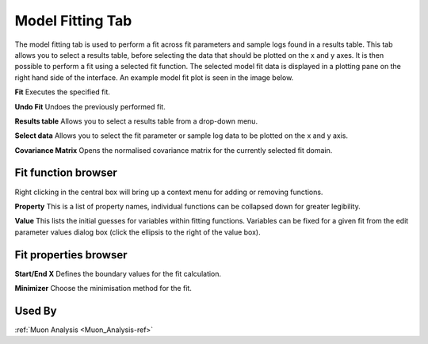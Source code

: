 .. _muon_model_fitting_tab-ref:

Model Fitting Tab
-----------------

.. image::  ../../images/muon_interface_tab_model_fitting.png
   :align: right
   :height: 400px

The model fitting tab is used to perform a fit across fit parameters and sample logs found in a results table.
This tab allows you to select a results table, before selecting the data that should be plotted on the x and y axes. It is then possible to perform a fit using a selected fit function.
The selected model fit data is displayed in a plotting pane on the right hand side of the interface. An example model fit plot is seen in the image below.

.. image::  ../../images/muon_interface_tab_model_fitting_plot.png
   :align: right
   :height: 400px

**Fit** Executes the specified fit.

**Undo Fit** Undoes the previously performed fit.

**Results table** Allows you to select a results table from a drop-down menu.

**Select data** Allows you to select the fit parameter or sample log data to be plotted on the x and y axis.

**Covariance Matrix** Opens the normalised covariance matrix for the currently selected fit domain.

Fit function browser
^^^^^^^^^^^^^^^^^^^^

.. image::  ../../images/muon_interface_tab_fitting_browser.png
   :height: 125px

Right clicking in the central box will bring up a context menu for adding or removing functions.

**Property** This is a list of property names, individual functions can be collapsed down for greater legibility.

**Value** This lists the initial guesses for variables within fitting functions. Variables can be fixed for a given fit
from the edit parameter values dialog box (click the ellipsis to the right of the value box).

Fit properties browser
^^^^^^^^^^^^^^^^^^^^^^

**Start/End X** Defines the boundary values for the fit calculation.

**Minimizer** Choose the minimisation method for the fit.

Used By
^^^^^^^

:ref:`Muon Analysis <Muon_Analysis-ref>`

